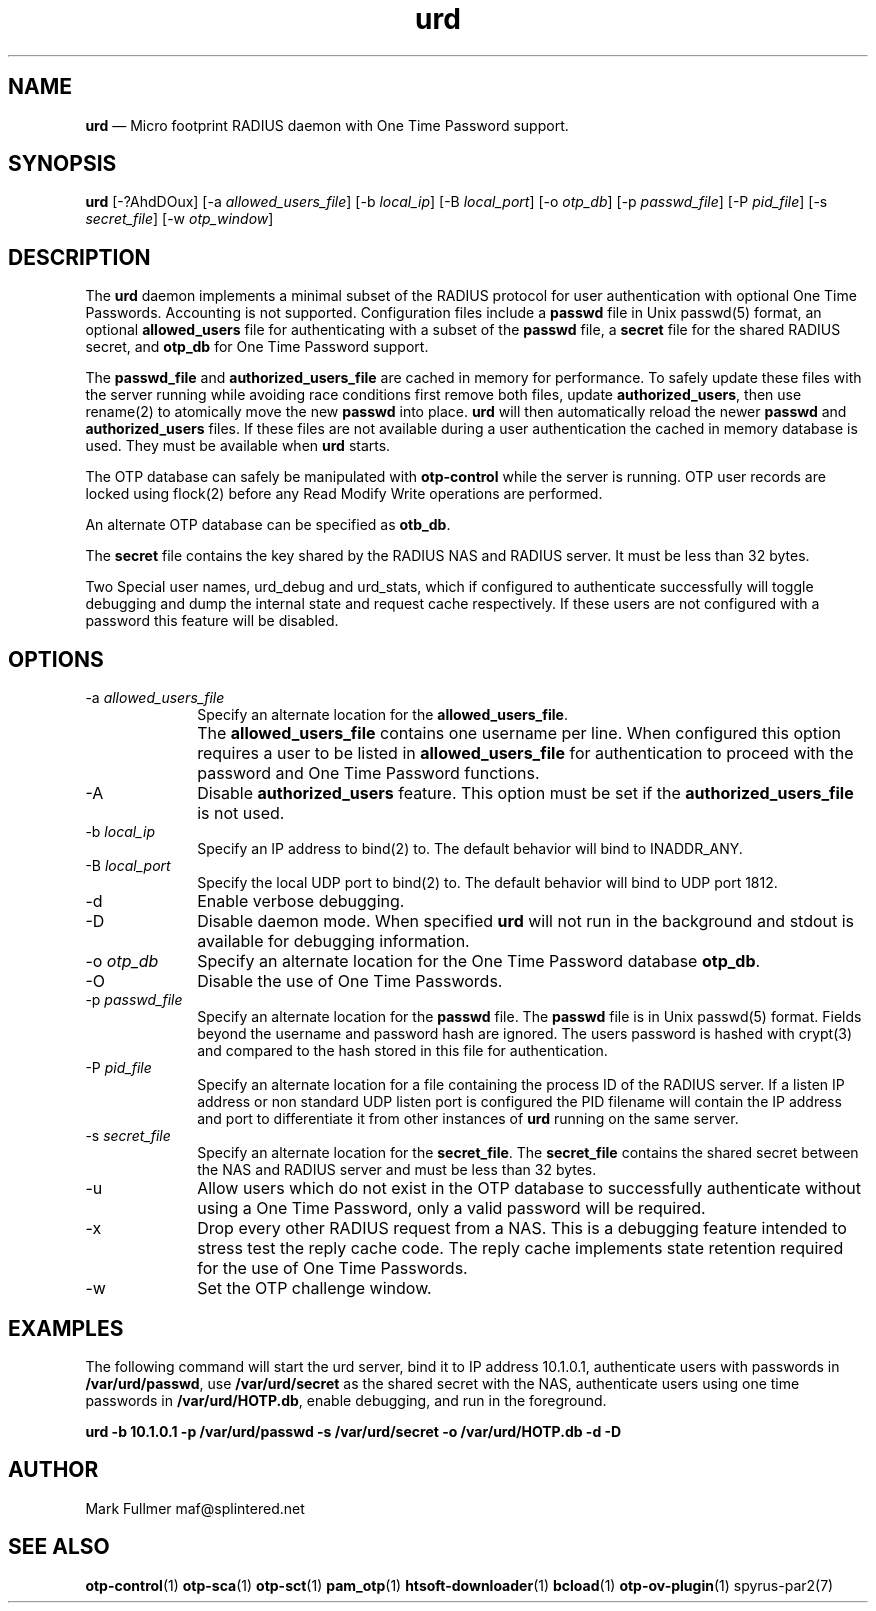 ...\" $Header: /usr/src/docbook-to-man/cmd/RCS/docbook-to-man.sh,v 1.3 1996/06/17 03:36:49 fld Exp $
...\"
...\"	transcript compatibility for postscript use.
...\"
...\"	synopsis:  .P! <file.ps>
...\"
.de P!
\\&.
.fl			\" force out current output buffer
\\!%PB
\\!/showpage{}def
...\" the following is from Ken Flowers -- it prevents dictionary overflows
\\!/tempdict 200 dict def tempdict begin
.fl			\" prolog
.sy cat \\$1\" bring in postscript file
...\" the following line matches the tempdict above
\\!end % tempdict %
\\!PE
\\!.
.sp \\$2u	\" move below the image
..
.de pF
.ie     \\*(f1 .ds f1 \\n(.f
.el .ie \\*(f2 .ds f2 \\n(.f
.el .ie \\*(f3 .ds f3 \\n(.f
.el .ie \\*(f4 .ds f4 \\n(.f
.el .tm ? font overflow
.ft \\$1
..
.de fP
.ie     !\\*(f4 \{\
.	ft \\*(f4
.	ds f4\"
'	br \}
.el .ie !\\*(f3 \{\
.	ft \\*(f3
.	ds f3\"
'	br \}
.el .ie !\\*(f2 \{\
.	ft \\*(f2
.	ds f2\"
'	br \}
.el .ie !\\*(f1 \{\
.	ft \\*(f1
.	ds f1\"
'	br \}
.el .tm ? font underflow
..
.ds f1\"
.ds f2\"
.ds f3\"
.ds f4\"
.ta 8n 16n 24n 32n 40n 48n 56n 64n 72n 
.TH "\fBurd\fP" "1"
.SH "NAME"
\fBurd\fP \(em Micro footprint RADIUS daemon with One Time Password support\&.
.SH "SYNOPSIS"
.PP
\fBurd\fP [-?AhdDOux]  [-a\fI allowed_users_file\fP]  [-b\fI local_ip\fP]  [-B\fI local_port\fP]  [-o\fI otp_db\fP]  [-p\fI passwd_file\fP]  [-P\fI pid_file\fP]  [-s\fI secret_file\fP]  [-w\fI otp_window\fP] 
.SH "DESCRIPTION"
.PP
The \fBurd\fP daemon implements a minimal subset
of the RADIUS protocol for user authentication with optional
One Time Passwords\&.  Accounting is not supported\&.  Configuration
files include a \fBpasswd\fP file in Unix passwd(5)
format, an optional \fBallowed_users\fP file for
authenticating with a subset of the \fBpasswd\fP file, a
\fBsecret\fP file for the shared RADIUS secret, and
\fBotp_db\fP for One Time Password support\&.
.PP
The \fBpasswd_file\fP and
\fBauthorized_users_file\fP are cached in memory for performance\&.  To safely update these files
with the server running while avoiding race conditions first remove
both files, update \fBauthorized_users\fP, then use
rename(2) to atomically move the new \fBpasswd\fP into
place\&.  \fBurd\fP will then automatically reload the newer
\fBpasswd\fP and \fBauthorized_users\fP files\&.  If these files are not available during a user authentication the
cached in memory database is used\&.  They must be available when
\fBurd\fP starts\&.
.PP
The OTP database can safely be manipulated with \fBotp-control\fP while the server is running\&.  OTP user records are locked using flock(2)
before any Read Modify Write operations are performed\&.
.PP
An alternate OTP database can be specified as \fBotb_db\fP\&.
.PP
The \fBsecret\fP file contains the key shared
by the RADIUS NAS and RADIUS server\&.  It must be less than 32 bytes\&.
.PP
Two Special user names, urd_debug and urd_stats, which if configured
to authenticate successfully will toggle debugging and dump the internal
state and request cache respectively\&.  If these users are not configured
with a password this feature will be disabled\&.
.SH "OPTIONS"
.IP "-a\fI allowed_users_file\fP" 10
Specify an alternate location for the \fBallowed_users_file\fP\&.
.IP "" 10
The \fBallowed_users_file\fP contains one username per line\&.
When configured this option requires a user to be listed
in \fBallowed_users_file\fP for authentication to proceed
with the password and One Time Password functions\&.
.IP "-A" 10
Disable \fBauthorized_users\fP feature\&.  This option must
be set if the \fBauthorized_users_file\fP is not used\&.
.IP "-b\fI local_ip\fP" 10
Specify an IP address to bind(2) to\&.  The default behavior will bind to
INADDR_ANY\&.
.IP "-B\fI local_port\fP" 10
Specify the local UDP port to bind(2) to\&.  The default behavior will bind
to UDP port 1812\&.
.IP "-d" 10
Enable verbose debugging\&.
.IP "-D" 10
Disable daemon mode\&.  When specified \fBurd\fP will not 
run in the background and stdout is available for debugging information\&.
.IP "-o\fI otp_db\fP" 10
Specify an alternate location for the One Time Password database
\fBotp_db\fP\&.
.IP "-O" 10
Disable the use of One Time Passwords\&.
.IP "-p\fI passwd_file\fP" 10
Specify an alternate location for the \fBpasswd\fP file\&.  The \fBpasswd\fP file is in Unix passwd(5) format\&.
Fields beyond the username and password hash are ignored\&.  The users
password is hashed with crypt(3) and compared to the hash stored in this file
for authentication\&.
.IP "-P\fI pid_file\fP" 10
Specify an alternate location for a file containing the process ID
of the RADIUS server\&.  If a listen IP address or non standard UDP listen
port is configured the PID filename will contain the IP address and
port to differentiate it from other instances of \fBurd\fP running on the same server\&.
.IP "-s\fI secret_file\fP" 10
Specify an alternate location for the \fBsecret_file\fP\&.
The \fBsecret_file\fP contains the shared secret between
the NAS and RADIUS server and must be less than 32 bytes\&.
.IP "-u" 10
Allow users which do not exist in the OTP database to successfully
authenticate without using a One Time Password, only a valid password
will be required\&.
.IP "-x" 10
Drop every other RADIUS request from a NAS\&.  This is a debugging feature
intended to stress test the reply cache code\&.  The reply cache 
implements state retention required for the use of One Time Passwords\&.
.IP "-w" 10
Set the OTP challenge window\&.
.SH "EXAMPLES"
.PP
The following command will start the urd server, bind it to IP address 
10\&.1\&.0\&.1, authenticate users with passwords in
\fB/var/urd/passwd\fP, use
\fB/var/urd/secret\fP as the shared secret with the NAS,
authenticate users using one time passwords in
\fB/var/urd/HOTP\&.db\fP, enable debugging, and run in the
foreground\&.
.PP
\fBurd -b 10\&.1\&.0\&.1 -p /var/urd/passwd -s /var/urd/secret -o /var/urd/HOTP\&.db -d -D\fP
.PP
.nf
.fi
.SH "AUTHOR"
.PP
Mark Fullmer maf@splintered\&.net
.SH "SEE ALSO"
.PP
\fBotp-control\fP(1)
\fBotp-sca\fP(1)
\fBotp-sct\fP(1)
\fBpam_otp\fP(1)
\fBhtsoft-downloader\fP(1)
\fBbcload\fP(1)
\fBotp-ov-plugin\fP(1)
spyrus-par2(7)
...\" created by instant / docbook-to-man, Sun 27 Dec 2009, 22:01

